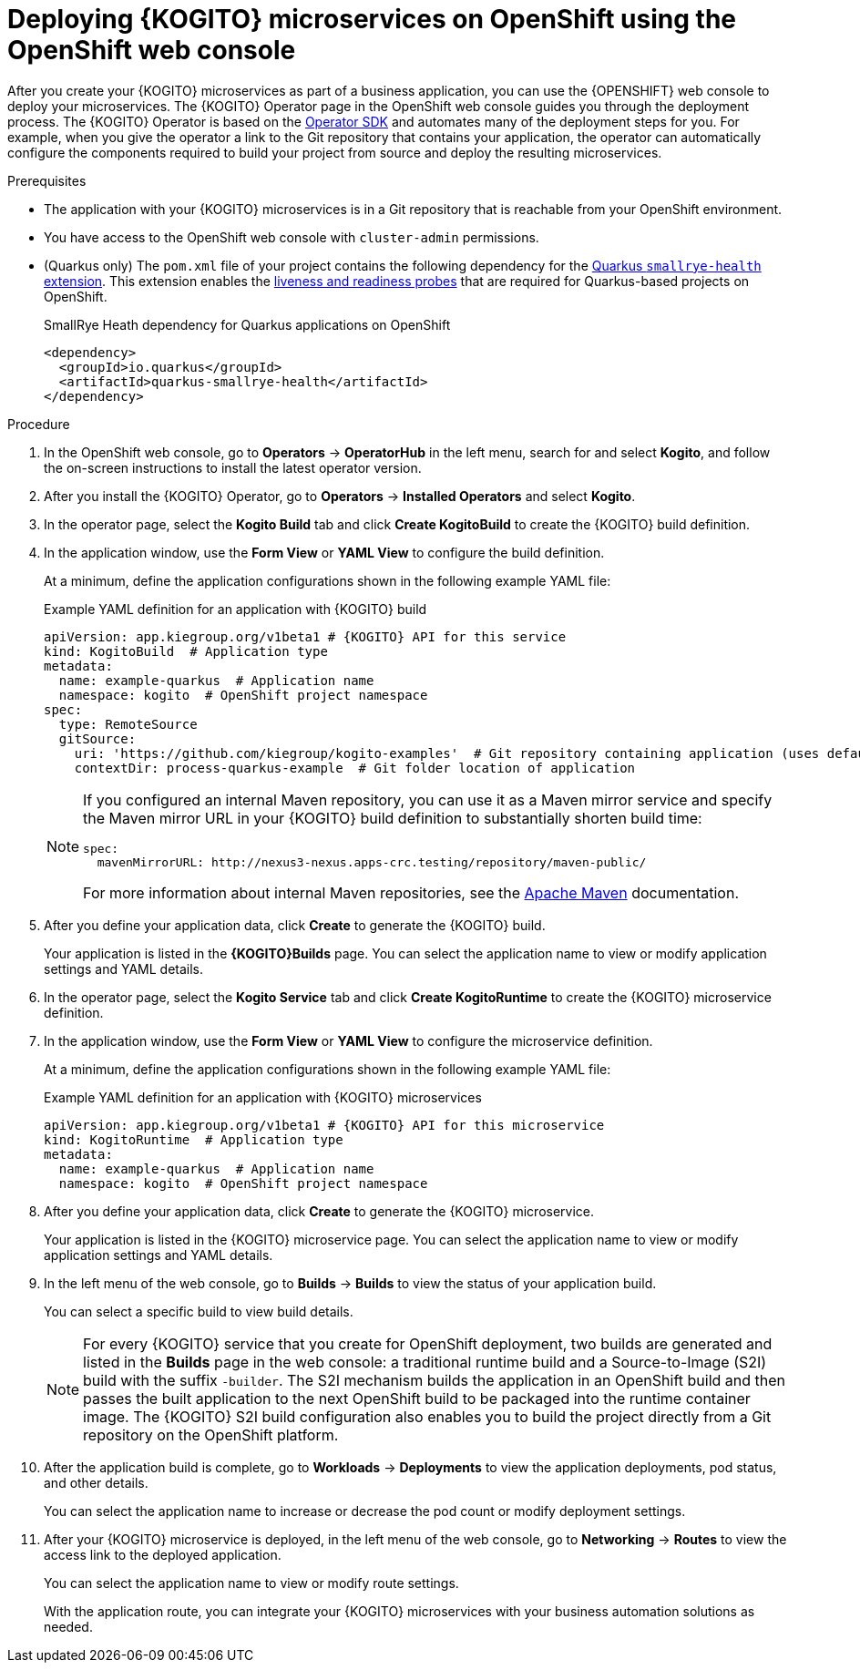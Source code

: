 [id="proc-kogito-microservices-deploying-on-ocp-console_{context}"]
= Deploying {KOGITO} microservices on OpenShift using the OpenShift web console

After you create your {KOGITO} microservices as part of a business application, you can use the {OPENSHIFT} web console to deploy your microservices. The {KOGITO} Operator page in the OpenShift web console guides you through the deployment process. The {KOGITO} Operator is based on the https://sdk.operatorframework.io/[Operator SDK] and automates many of the deployment steps for you. For example, when you give the operator a link to the Git repository that contains your application, the operator can automatically configure the components required to build your project from source and deploy the resulting microservices.

.Prerequisites
* The application with your {KOGITO} microservices is in a Git repository that is reachable from your OpenShift environment.
* You have access to the OpenShift web console with `cluster-admin` permissions.
* (Quarkus only) The `pom.xml` file of your project contains the following dependency for the https://quarkus.io/guides/microprofile-health[Quarkus `smallrye-health` extension]. This extension enables the https://kubernetes.io/docs/tasks/configure-pod-container/configure-liveness-readiness-startup-probes[liveness and readiness probes] that are required for Quarkus-based projects on OpenShift.
+
.SmallRye Heath dependency for Quarkus applications on OpenShift
[source,xml]
----
<dependency>
  <groupId>io.quarkus</groupId>
  <artifactId>quarkus-smallrye-health</artifactId>
</dependency>
----

.Procedure
. In the OpenShift web console, go to *Operators* -> *OperatorHub* in the left menu, search for and select *Kogito*, and follow the on-screen instructions to install the latest operator version.
. After you install the {KOGITO} Operator, go to *Operators* -> *Installed Operators* and select *Kogito*.
. In the operator page, select the *Kogito Build* tab and click *Create KogitoBuild* to create the {KOGITO} build definition.
. In the application window, use the *Form View* or *YAML View* to configure the build definition.
+
--
At a minimum, define the application configurations shown in the following example YAML file:

.Example YAML definition for an application with {KOGITO} build
[source,yaml,subs="attributes+"]
----
apiVersion: app.kiegroup.org/v1beta1 # {KOGITO} API for this service
kind: KogitoBuild  # Application type
metadata:
  name: example-quarkus  # Application name
  namespace: kogito  # OpenShift project namespace
spec:
  type: RemoteSource
  gitSource:
    uri: 'https://github.com/kiegroup/kogito-examples'  # Git repository containing application (uses default branch)
    contextDir: process-quarkus-example  # Git folder location of application
----

[NOTE]
====
If you configured an internal Maven repository, you can use it as a Maven mirror service and specify the Maven mirror URL in your {KOGITO} build definition to substantially shorten build time:

[source,yaml]
----
spec:
  mavenMirrorURL: http://nexus3-nexus.apps-crc.testing/repository/maven-public/
----

For more information about internal Maven repositories, see the https://maven.apache.org/guides/introduction/introduction-to-repositories.html[Apache Maven] documentation.
====
--
. After you define your application data, click *Create* to generate the {KOGITO} build.
+
Your application is listed in the *{KOGITO}Builds* page. You can select the application name to view or modify application settings and YAML details.

. In the operator page, select the *Kogito Service* tab and click *Create KogitoRuntime* to create the {KOGITO} microservice definition.
. In the application window, use the *Form View* or *YAML View* to configure the microservice definition.
+
--
At a minimum, define the application configurations shown in the following example YAML file:

.Example YAML definition for an application with {KOGITO} microservices
[source,yaml,subs="attributes+"]
----
apiVersion: app.kiegroup.org/v1beta1 # {KOGITO} API for this microservice
kind: KogitoRuntime  # Application type
metadata:
  name: example-quarkus  # Application name
  namespace: kogito  # OpenShift project namespace
----

--
. After you define your application data, click *Create* to generate the {KOGITO} microservice.
+
Your application is listed in the {KOGITO} microservice page. You can select the application name to view or modify application settings and YAML details.

. In the left menu of the web console, go to *Builds* -> *Builds* to view the status of your application build.
+
--
You can select a specific build to view build details.

[NOTE]
====
For every {KOGITO} service that you create for OpenShift deployment, two builds are generated and listed in the *Builds* page in the web console: a traditional runtime build and a Source-to-Image (S2I) build with the suffix `-builder`. The S2I mechanism builds the application in an OpenShift build and then passes the built application to the next OpenShift build to be packaged into the runtime container image. The {KOGITO} S2I build configuration also enables you to build the project directly from a Git repository on the OpenShift platform.
====
--
. After the application build is complete, go to *Workloads* -> *Deployments* to view the application deployments, pod status, and other details.
+
You can select the application name to increase or decrease the pod count or modify deployment settings.

. After your {KOGITO} microservice is deployed, in the left menu of the web console, go to *Networking* -> *Routes* to view the access link to the deployed application.
+
You can select the application name to view or modify route settings.
+
With the application route, you can integrate your {KOGITO} microservices with your business automation solutions as needed.
